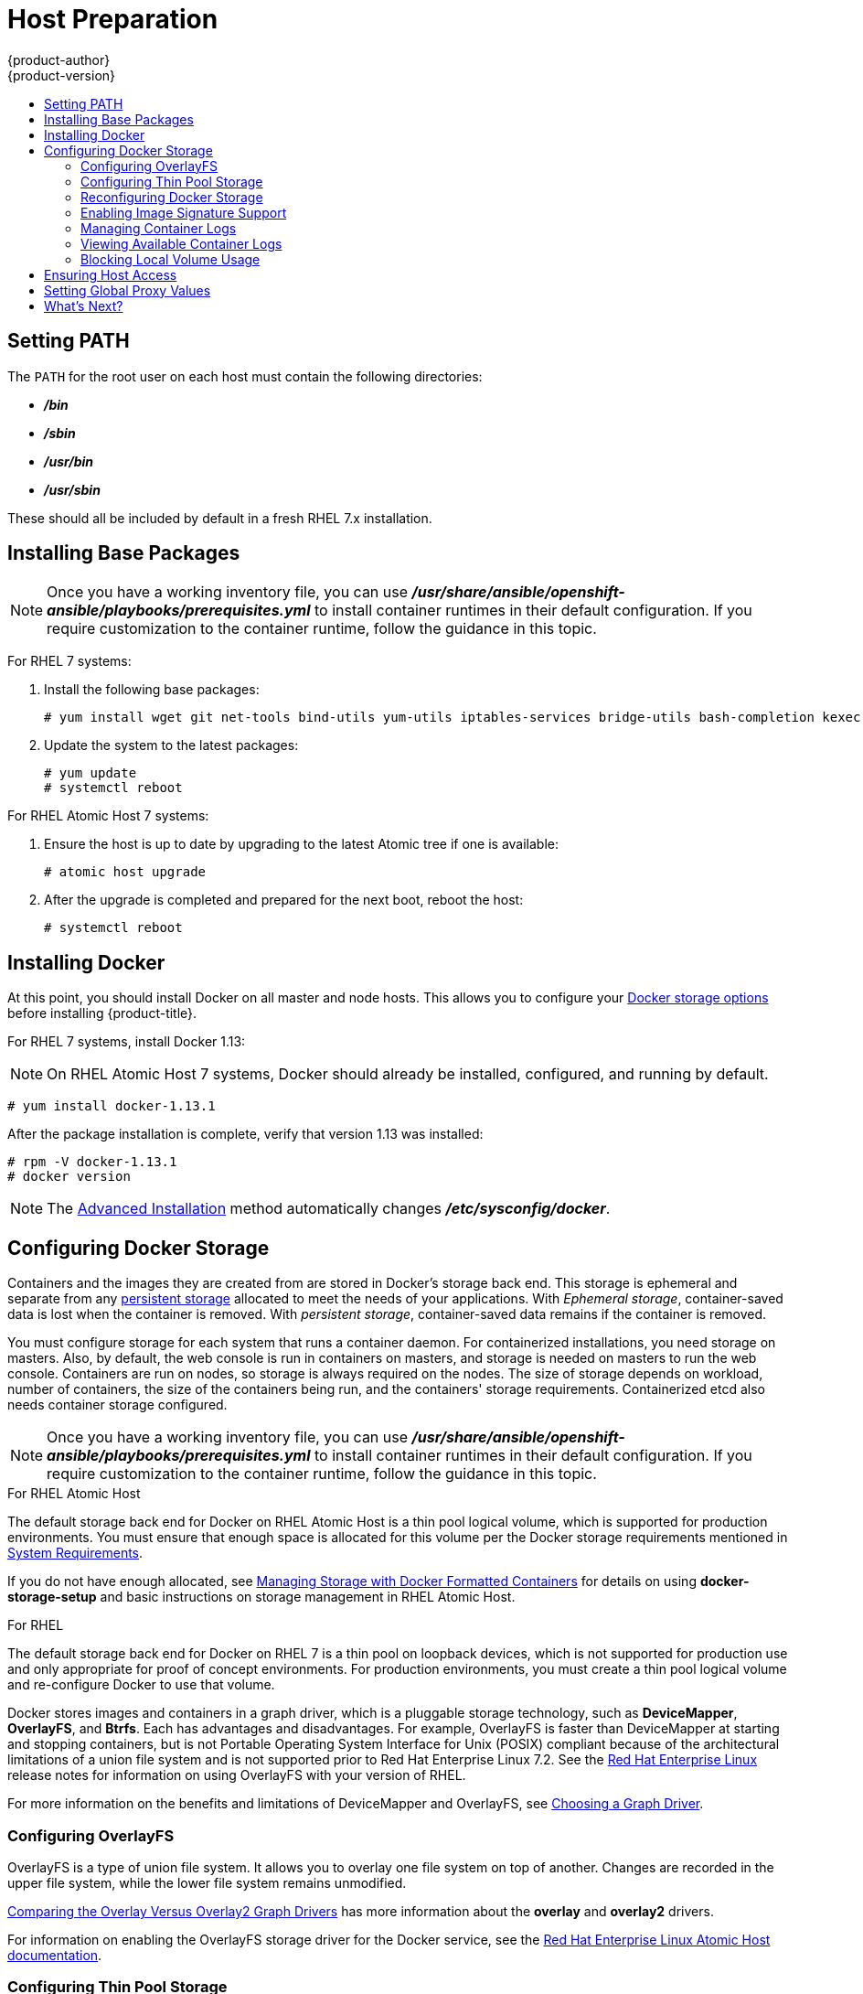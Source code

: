 [[install-config-install-host-preparation]]
= Host Preparation
{product-author}
{product-version}
:data-uri:
:icons:
:experimental:
:toc: macro
:toc-title:
:prewrap!:

toc::[]

[[setting-path]]
== Setting PATH

The `PATH` for the root user on each host must contain the following directories:

- *_/bin_*
- *_/sbin_*
- *_/usr/bin_*
- *_/usr/sbin_*

These should all be included by default in a fresh RHEL 7.x installation.

ifdef::openshift-enterprise[]

[[software-prerequisites]]
== Operating System Requirements

A base installation of 7.3, 7.4, or 7.5 (with the latest packages from the Extras
channel) or RHEL Atomic Host 7.4.2 or later is required for master and node
hosts. See the following documentation for the respective installation
instructions, if required:

- https://access.redhat.com/documentation/en-US/Red_Hat_Enterprise_Linux/7/html/Installation_Guide/index.html[Red Hat Enterprise Linux 7 Installation Guide]
- https://access.redhat.com/documentation/en/red-hat-enterprise-linux-atomic-host/version-7/installation-and-configuration-guide/[Red Hat Enterprise Linux Atomic Host 7 Installation and Configuration Guide]

[[host-registration]]
== Host Registration

Each host must be registered using Red Hat Subscription Manager (RHSM) and have
an active {product-title} subscription attached to access the required
packages.

. On each host, register with RHSM:
+
----
# subscription-manager register --username=<user_name> --password=<password>
----

. Pull the latest subscription data from RHSM:
+
----
# subscription-manager refresh
----

. List the available subscriptions:
+
----
# subscription-manager list --available --matches '*OpenShift*'
----

. In the output for the previous command, find the pool ID for an {product-title} subscription and attach it:
+
----
# subscription-manager attach --pool=<pool_id>
----

. Disable all yum repositories:
.. Disable all the enabled RHSM repositories:
+
----
# subscription-manager repos --disable="*"
----

.. List the remaining yum repositories and note their names under `repo id`, if any:
+
----
# yum repolist
----

.. Use `yum-config-manager` to disable the remaining yum repositories:
+
----
# yum-config-manager --disable <repo_id>
----
+
Alternatively, disable all repositories:
+
----
 yum-config-manager --disable \*
----
+
Note that this could take a few minutes if you have a large number of available repositories

. Enable only the repositories required by {product-title} 3.9:
+
----
# subscription-manager repos \
    --enable="rhel-7-server-rpms" \
    --enable="rhel-7-server-extras-rpms" \
    --enable="rhel-7-server-ose-3.9-rpms" \
    --enable="rhel-7-fast-datapath-rpms" \
    --enable="rhel-7-server-ansible-2.4-rpms"
----
+
[NOTE]
====
The addition of the *rhel-7-server-ansible-2.4-rpms* repository is a new
requirement as of {product-title} 3.9.
====
endif::[]

[[installing-base-packages]]
== Installing Base Packages

[NOTE]
====
Once you have a working inventory file, you can use
*_/usr/share/ansible/openshift-ansible/playbooks/prerequisites.yml_*  to install
container runtimes in their default configuration. If you require customization
to the container runtime, follow the guidance in this topic.
====

For RHEL 7 systems:

. Install the following base packages:
+
----
# yum install wget git net-tools bind-utils yum-utils iptables-services bridge-utils bash-completion kexec-tools sos psacct
----

. Update the system to the latest packages:
+
----
# yum update
# systemctl reboot
----

ifdef::openshift-enterprise[]
. If you plan to use the
xref:../../install_config/install/advanced_install.adoc#running-the-advanced-installation-rpm[RPM-based installer] to run an advanced installation, you can skip this step. However, if
you plan to use the
xref:../../install_config/install/advanced_install.adoc#running-the-advanced-installation-system-container[containerized installer]:

.. Install the *atomic* package:
+
----
# yum install atomic
----

.. Skip to xref:installing-docker[Installing Docker].

. Install the following package, which provides RPM-based {product-title}
installer utilities and pulls in other tools required by the
xref:../../install_config/install/quick_install.adoc#install-config-install-quick-install[quick]
and
xref:../../install_config/install/advanced_install.adoc#install-config-install-advanced-install[advanced installation] methods, such as Ansible and related configuration files:
+
----
# yum install atomic-openshift-utils
----
endif::[]

For RHEL Atomic Host 7 systems:

. Ensure the host is up to date by upgrading to the latest Atomic tree if one is
available:
+
----
# atomic host upgrade
----

. After the upgrade is completed and prepared for the next boot, reboot the
host:
+
----
# systemctl reboot
----

ifdef::openshift-origin[]
[[preparing-for-advanced-installations-origin]]

== Preparing for Advanced Installations

If you plan to use the
xref:../../install_config/install/advanced_install.adoc#running-the-advanced-installation-system-container[containerized installer] to run an advanced installation (currently a Technology Preview
feature):

. Install the *atomic* package:
+
----
# yum install atomic
----

. Skip to xref:installing-docker[Installing Docker].

If you plan to use the
xref:../../install_config/install/advanced_install.adoc#running-the-advanced-installation-rpm[RPM-based installer] to run an advanced installation:

. Install Ansible. For convenience, the following steps are provided if you want to use EPEL as a
package source for Ansible:

.. Install the EPEL repository:
+
----
# yum -y install \
    https://dl.fedoraproject.org/pub/epel/epel-release-latest-7.noarch.rpm
----

.. Disable the EPEL repository globally so that it is not accidentally used during
later steps of the installation:
+
----
# sed -i -e "s/^enabled=1/enabled=0/" /etc/yum.repos.d/epel.repo
----

.. Install the packages for Ansible:
+
----
# yum -y --enablerepo=epel install ansible pyOpenSSL
----

. Clone the *openshift/openshift-ansible* repository from GitHub, which provides
the required playbooks and configuration files:
+
----
# cd ~
# git clone https://github.com/openshift/openshift-ansible
# git checkout release-3.9
# cd openshift-ansible
----
+
[NOTE]
====
Be sure to use the release branch of the *openshift-ansible*
repository which corresponds to the desired {product-title} version
when running an advanced installation. Stay on the *master* branch
when targeting the version of {product-title} in development.
====
endif::[]

[[installing-docker]]
== Installing Docker

At this point, you should install Docker on all master and node hosts. This
allows you to configure your xref:configuring-docker-storage[Docker storage
options] before installing {product-title}.

For RHEL 7 systems, install Docker 1.13:

[NOTE]
====
On RHEL Atomic Host 7 systems, Docker should already be installed, configured,
and running by default.
====
----
# yum install docker-1.13.1
----

After the package installation is complete, verify that version 1.13 was
installed:

----
# rpm -V docker-1.13.1
# docker version
----

[NOTE]
====
The
xref:../../install_config/install/advanced_install.adoc#install-config-install-advanced-install[Advanced
Installation] method automatically changes *_/etc/sysconfig/docker_*.
====

[[configuring-docker-storage]]
== Configuring Docker Storage

Containers and the images they are created from are stored in Docker's storage
back end. This storage is ephemeral and separate from any
xref:../../install_config/persistent_storage/index.adoc#install-config-persistent-storage-index[persistent
storage] allocated to meet the needs of your applications. With _Ephemeral
storage_, container-saved data is lost when the container is removed. With
_persistent storage_, container-saved data remains if the container is removed.

You must configure storage for each system that runs a container daemon. For
containerized installations, you need storage on masters. Also, by default, the
web console is run in containers on masters, and storage is needed on masters to
run the web console. Containers are run on nodes, so storage is always required
on the nodes. The size of storage depends on workload, number of containers, the
size of the containers being run, and the containers' storage requirements.
Containerized etcd also needs container storage configured.

[NOTE]
====
Once you have a working inventory file, you can use
*_/usr/share/ansible/openshift-ansible/playbooks/prerequisites.yml_*  to install
container runtimes in their default configuration. If you require customization
to the container runtime, follow the guidance in this topic.
====

.For RHEL Atomic Host

The default storage back end for Docker on RHEL Atomic Host is a thin pool
logical volume, which is supported for production environments. You must ensure
that enough space is allocated for this volume per the Docker storage
requirements mentioned in
xref:../../install_config/install/prerequisites.adoc#system-requirements[System
Requirements].

If you do not have enough allocated, see
link:https://access.redhat.com/documentation/en-us/red_hat_enterprise_linux_atomic_host/7/html-single/managing_containers/#managing_storage_with_docker_formatted_containers[Managing
Storage with Docker Formatted Containers] for details on using
*docker-storage-setup* and basic instructions on storage management in RHEL
Atomic Host.

.For RHEL

The default storage back end for Docker on RHEL 7 is a thin pool on loopback
devices, which is not supported for production use and only appropriate for
proof of concept environments. For production environments, you must create a
thin pool logical volume and re-configure Docker to use that volume.

Docker stores images and containers in a graph driver, which is a pluggable storage technology, such as *DeviceMapper*,
*OverlayFS*, and *Btrfs*. Each has advantages and disadvantages. For example, OverlayFS is faster than DeviceMapper
at starting and stopping containers, but is not Portable Operating System Interface for Unix (POSIX) compliant
because of the architectural limitations of a union file system and is not supported prior to Red Hat Enterprise
Linux 7.2. See the link:https://access.redhat.com/documentation/en-us/red_hat_enterprise_linux/?version=7[Red Hat Enterprise Linux] release notes
for information on using OverlayFS with your version of RHEL.

For more information on the benefits and limitations of DeviceMapper and OverlayFS,
see xref:../../scaling_performance/optimizing_storage.adoc#choosing-a-graph-driver[Choosing a Graph Driver].


[[configuring-docker-overlayfs]]
=== Configuring OverlayFS

OverlayFS is a type of union file system. It allows you to overlay one file system on top of another.
Changes are recorded in the upper file system, while the lower file system remains unmodified.

xref:../../scaling_performance/optimizing_storage.adoc#comparing-overlay-graph-drivers[Comparing the Overlay Versus Overlay2 Graph Drivers]
has more information about the *overlay* and *overlay2* drivers.

For information on enabling the OverlayFS storage driver for the Docker service, see the
link:https://access.redhat.com/documentation/en-us/red_hat_enterprise_linux_atomic_host/7/html-single/managing_containers/#using_the_overlay_graph_driver[Red Hat
Enterprise Linux Atomic Host documentation].


[[configuring-docker-thin-pool]]
=== Configuring Thin Pool Storage

You can use the *docker-storage-setup* script included with Docker to create a
thin pool device and configure Docker's storage driver. This can be done after
installing Docker and should be done before creating images or containers. The
script reads configuration options from the
*_/etc/sysconfig/docker-storage-setup_* file and supports three options for
creating the logical volume:

- *Option A)* Use an additional block device.
- *Option B)* Use an existing, specified volume group.
- *Option C)* Use the remaining free space from the volume group where your root
file system is located.

Option A is the most robust option, however it requires adding an additional
block device to your host before configuring Docker storage. Options B and C
both require leaving free space available when provisioning your host. Option C
is known to cause issues with some applications, for example Red Hat Mobile
Application Platform (RHMAP).

. Create the *docker-pool* volume using one of the following three options:

** [[docker-storage-a]]*Option A)* Use an additional block device.
+
In *_/etc/sysconfig/docker-storage-setup_*, set *DEVS* to the path of the block
device you wish to use. Set *VG* to the volume group name you wish to create;
*docker-vg* is a reasonable choice. For example:
+
----
# cat <<EOF > /etc/sysconfig/docker-storage-setup
DEVS=/dev/vdc
VG=docker-vg
EOF
----
+
Then run *docker-storage-setup* and review the output to ensure the
*docker-pool* volume was created:
+
----
# docker-storage-setup                                                                                                                                                                                                                                [5/1868]
0
Checking that no-one is using this disk right now ...
OK

Disk /dev/vdc: 31207 cylinders, 16 heads, 63 sectors/track
sfdisk:  /dev/vdc: unrecognized partition table type

Old situation:
sfdisk: No partitions found

New situation:
Units: sectors of 512 bytes, counting from 0

   Device Boot    Start       End   #sectors  Id  System
/dev/vdc1          2048  31457279   31455232  8e  Linux LVM
/dev/vdc2             0         -          0   0  Empty
/dev/vdc3             0         -          0   0  Empty
/dev/vdc4             0         -          0   0  Empty
Warning: partition 1 does not start at a cylinder boundary
Warning: partition 1 does not end at a cylinder boundary
Warning: no primary partition is marked bootable (active)
This does not matter for LILO, but the DOS MBR will not boot this disk.
Successfully wrote the new partition table

Re-reading the partition table ...

If you created or changed a DOS partition, /dev/foo7, say, then use dd(1)
to zero the first 512 bytes:  dd if=/dev/zero of=/dev/foo7 bs=512 count=1
(See fdisk(8).)
  Physical volume "/dev/vdc1" successfully created
  Volume group "docker-vg" successfully created
  Rounding up size to full physical extent 16.00 MiB
  Logical volume "docker-poolmeta" created.
  Logical volume "docker-pool" created.
  WARNING: Converting logical volume docker-vg/docker-pool and docker-vg/docker-poolmeta to pool's data and metadata volumes.
  THIS WILL DESTROY CONTENT OF LOGICAL VOLUME (filesystem etc.)
  Converted docker-vg/docker-pool to thin pool.
  Logical volume "docker-pool" changed.
----

** [[docker-storage-b]]*Option B)* Use an existing, specified volume group.
+
In *_/etc/sysconfig/docker-storage-setup_*, set *VG* to the desired volume
group. For example:
+
----
# cat <<EOF > /etc/sysconfig/docker-storage-setup
VG=docker-vg
EOF
----
+
Then run *docker-storage-setup* and review the output to ensure the
*docker-pool* volume was created:
+
----
# docker-storage-setup
  Rounding up size to full physical extent 16.00 MiB
  Logical volume "docker-poolmeta" created.
  Logical volume "docker-pool" created.
  WARNING: Converting logical volume docker-vg/docker-pool and docker-vg/docker-poolmeta to pool's data and metadata volumes.
  THIS WILL DESTROY CONTENT OF LOGICAL VOLUME (filesystem etc.)
  Converted docker-vg/docker-pool to thin pool.
  Logical volume "docker-pool" changed.
----

** [[docker-storage-c]]*Option C)* Use the remaining free space from the volume
 group where your root file system is located.
+
Verify that the volume group where your root file system resides has the desired
free space, then run *docker-storage-setup* and review the output to ensure the
*docker-pool* volume was created:
+
----
# docker-storage-setup
  Rounding up size to full physical extent 32.00 MiB
  Logical volume "docker-poolmeta" created.
  Logical volume "docker-pool" created.
  WARNING: Converting logical volume rhel/docker-pool and rhel/docker-poolmeta to pool's data and metadata volumes.
  THIS WILL DESTROY CONTENT OF LOGICAL VOLUME (filesystem etc.)
  Converted rhel/docker-pool to thin pool.
  Logical volume "docker-pool" changed.
----

. Verify your configuration. You should have a *dm.thinpooldev* value in the
*_/etc/sysconfig/docker-storage_* file and a *docker-pool* logical volume:
+
----
# cat /etc/sysconfig/docker-storage
DOCKER_STORAGE_OPTIONS="--storage-driver devicemapper --storage-opt dm.fs=xfs --storage-opt dm.thinpooldev=/dev/mapper/rhel-docker--pool --storage-opt dm.use_deferred_removal=true --storage-opt dm.use_deferred_deletion=true "

# lvs
  LV          VG   Attr       LSize  Pool Origin Data%  Meta%  Move Log Cpy%Sync Convert
  docker-pool rhel twi-a-t---  9.29g             0.00   0.12
----
+
[IMPORTANT]
====
Before using Docker or {product-title}, verify that the *docker-pool* logical volume
is large enough to meet your needs. The *docker-pool* volume should be 60% of
the available volume group and will grow to fill the volume group via LVM
monitoring.
====

. If Docker has not yet been started on the host, enable and start the
service, then verify it is running:
+
----
# systemctl enable docker
# systemctl start docker
# systemctl is-active docker
----
+
If Docker is already running, re-initialize Docker:
+
[WARNING]
====
This will destroy any containers or images currently on the host.
====
+
----
# systemctl stop docker
# rm -rf /var/lib/docker/*
# systemctl restart docker
----
+
If there is any content in *_/var/lib/docker/_*, it must be deleted. Files
will be present if Docker has been used prior to the installation of {product-title}.

[[reconfiguring-docker-storage]]
=== Reconfiguring Docker Storage

Should you need to reconfigure Docker storage after having created the
*docker-pool*, you should first remove the *docker-pool* logical volume. If you
are using a dedicated volume group, you should also remove the volume group and
any associated physical volumes before reconfiguring *docker-storage-setup*
according to the instructions above.

See
link:https://access.redhat.com/documentation/en-US/Red_Hat_Enterprise_Linux/7/html/Logical_Volume_Manager_Administration/index.html[Logical
Volume Manager Administration] for more detailed information on LVM management.

[[enabling-image-signature-support]]
=== Enabling Image Signature Support

{product-title} is capable of cryptographically verifying images are from
trusted sources. The
xref:../../security/deployment.adoc#security-deployment-from-where-images-deployed[Container Security Guide] provides a high-level description of how image signing works.

You can configure image signature verification using the `atomic` command line
interface (CLI), version 1.12.5 or greater.
ifdef::openshift-enterprise[]
The `atomic` CLI is pre-installed on RHEL Atomic Host systems.

[NOTE]
====
For more on the `atomic` CLI, see the
link:https://access.redhat.com/documentation/en-us/red_hat_enterprise_linux_atomic_host/7/html/cli_reference/prerequisites[Atomic CLI documentation].
====
endif::[]

Install the *atomic* package if it is not installed on the host system:

----
$ yum install atomic
----

The **atomic trust** sub-command manages trust configuration. The default
configuration is to whitelist all registries. This means no signature
verification is configured.

----
$ atomic trust show
* (default)                         accept
----

A reasonable configuration might be to whitelist a particular registry or
namespace, blacklist (reject) untrusted registries, and require signature
verification on a vendor registry. The following set of commands performs this
example configuration:

.Example Atomic Trust Configuration
----
$ atomic trust add --type insecureAcceptAnything 172.30.1.1:5000

$ atomic trust add --sigstoretype atomic \
  --pubkeys pub@example.com \
  172.30.1.1:5000/production

$ atomic trust add --sigstoretype atomic \
  --pubkeys /etc/pki/example.com.pub \
  172.30.1.1:5000/production

$ atomic trust add --sigstoretype web \
  --sigstore https://access.redhat.com/webassets/docker/content/sigstore \
  --pubkeys /etc/pki/rpm-gpg/RPM-GPG-KEY-redhat-release \
  registry.access.redhat.com

# atomic trust show
* (default)                         accept
172.30.1.1:5000                     accept
172.30.1.1:5000/production          signed security@example.com
registry.access.redhat.com          signed security@redhat.com,security@redhat.com
----

When all the signed sources are verified, nodes may be further hardened with a
global `reject` default:

----
$ atomic trust default reject

$ atomic trust show
* (default)                         reject
172.30.1.1:5000                     accept
172.30.1.1:5000/production          signed security@example.com
registry.access.redhat.com          signed security@redhat.com,security@redhat.com
----

Use the `atomic` man page `man atomic-trust` for additional examples.

The following files and directories comprise the trust configuration of a host:

- *_/etc/containers/registries.d/*_*
- *_/etc/containers/policy.json_*

The trust configuration may be managed directly on each node or the generated
files managed on a separate host and distributed to the appropriate nodes using
Ansible, for example. See the
link:https://access.redhat.com/articles/2750891#automating-cluster-configuration[Container
Image Signing Integration Guide] for an example of automating file distribution
with Ansible.

[[managing-docker-container-logs]]
=== Managing Container Logs

Sometimes a container's log file (the
*_/var/lib/docker/containers/<hash>/<hash>-json.log_* file on the node where the
container is running) can increase to a problematic size. You can manage this by
configuring Docker's `json-file` logging driver to restrict the size and number
of log files.

[options="header"]
|===

|Option |Purpose

|`--log-opt max-size`
|Sets the size at which a new log file is created.

|`--log-opt max-file`
|Sets the maximum number of log files to be kept per host.
|===

For example, to set the maximum file size to 1MB and always keep the last three
log files, edit the *_/etc/sysconfig/docker_* file to configure `max-size=1M`
and `max-file=3`:

----
OPTIONS='--insecure-registry=172.30.0.0/16 --selinux-enabled --log-opt max-size=1M --log-opt max-file=3'
----

Next, restart the Docker service:
----
# systemctl restart docker
----

[[viewing-available-container-logs]]
=== Viewing Available Container Logs

Container logs are stored in the *_/var/lib/docker/containers/<hash>/_*
directory on the node where the container is running. For example:
----
# ls -lh /var/lib/docker/containers/f088349cceac173305d3e2c2e4790051799efe363842fdab5732f51f5b001fd8/
total 2.6M
-rw-r--r--. 1 root root 5.6K Nov 24 00:12 config.json
-rw-r--r--. 1 root root 649K Nov 24 00:15 f088349cceac173305d3e2c2e4790051799efe363842fdab5732f51f5b001fd8-json.log
-rw-r--r--. 1 root root 977K Nov 24 00:15 f088349cceac173305d3e2c2e4790051799efe363842fdab5732f51f5b001fd8-json.log.1
-rw-r--r--. 1 root root 977K Nov 24 00:15 f088349cceac173305d3e2c2e4790051799efe363842fdab5732f51f5b001fd8-json.log.2
-rw-r--r--. 1 root root 1.3K Nov 24 00:12 hostconfig.json
drwx------. 2 root root    6 Nov 24 00:12 secrets
----

See Docker's documentation for additional information on how to
link:https://docs.docker.com/engine/admin/logging/overview/#/options[configure logging drivers].

[[blocking-local-volume-usage]]
=== Blocking Local Volume Usage

When a volume is provisioned using the `VOLUME` instruction in a *_Dockerfile_*
or using the `docker run -v <volumename>` command, a host's storage space is
used. Using this storage can lead to an unexpected out of space issue and could
bring down the host.

In {product-title}, users trying to run their own images risk filling the entire
storage space on a node host. One solution to this issue is to prevent users
from running images with volumes. This way, the only storage a user has access
to can be limited, and the cluster administrator can assign storage quota.

Using *docker-novolume-plugin* solves this issue by disallowing starting a
container with local volumes defined. In particular, the plug-in blocks `docker run`
commands that contain:

- The `--volumes-from` option
- Images that have `VOLUME`(s) defined
- References to existing volumes that were provisioned with the `docker volume`
command

The plug-in does not block references to bind mounts.

To enable *docker-novolume-plugin*, perform the following steps on each node
host:

. Install the *docker-novolume-plugin* package:
+
----
$ yum install docker-novolume-plugin
----

. Enable and start the *docker-novolume-plugin* service:
+
----
$ systemctl enable docker-novolume-plugin
$ systemctl start docker-novolume-plugin
----

. Edit the *_/etc/sysconfig/docker_* file and append the following to the
`OPTIONS` list:
+
----
--authorization-plugin=docker-novolume-plugin
----

. Restart the *docker* service:
+
----
$ systemctl restart docker
----

After you enable this plug-in, containers with local volumes defined fail to
start and show the following error message:

----
runContainer: API error (500): authorization denied by plugin
docker-novolume-plugin: volumes are not allowed
----

[[ensuring-host-access]]

== Ensuring Host Access

ifdef::openshift-origin[]
The xref:advanced_install.adoc#install-config-install-advanced-install[advanced installation] method requires
endif::[]
ifdef::openshift-enterprise[]
The xref:quick_install.adoc#install-config-install-quick-install[quick] and xref:advanced_install.adoc#install-config-install-advanced-install[advanced
installation] methods require
endif::[]
a user that has access to all hosts. If you want to run the installer as a
non-root user, passwordless *sudo* rights must be configured on each destination
host.

For example, you can generate an SSH key on the host where you will invoke the
installation process:

----
# ssh-keygen
----

Do *not* use a password.

An easy way to distribute your SSH keys is by using a `bash` loop:

----
# for host in master.example.com \
    node1.example.com \
    node2.example.com; \
    do ssh-copy-id -i ~/.ssh/id_rsa.pub $host; \
    done
----

Modify the host names in the above command according to your configuration.


[[setting-global-proxy]]
== Setting Global Proxy Values

The {product-title} installer uses the proxy settings
in the *_/etc/environment _* file.

Ensure the following domain suffixes and IP addresses are in the *_/etc/environment_* file in the `no_proxy` parameter:

* Master and node host names (domain suffix).
* Other internal host names (domain suffix).
* Etcd IP addresses (must be IP addresses and not host names, as *etcd* access is done by IP address).
* Docker registry IP address.
* Kubernetes IP address, by default 172.30.0.1. Must be the value set in the
xref:../../install_config/install/advanced_install.adoc#advanced-install-networking-variables-table[`openshift_portal_net`] parameter in the
Ansible inventory file, by default *_/etc/ansible/hosts_*.
* Kubernetes internal domain suffix: `cluster.local`.
* Kubernetes internal domain suffix: `.svc`.

The following example assumes `http_proxy` and `https_proxy` values are set:

----
no_proxy=.internal.example.com,10.0.0.1,10.0.0.2,10.0.0.3,.cluster.local,.svc,localhost,127.0.0.1,172.30.0.1
----

[NOTE]
====
Because `noproxy` does not support CIDR, you can use domain suffixes.
====

[[host-prep-whats-next]]
== What's Next?

ifdef::openshift-enterprise[]
If you are interested in installing {product-title} using the containerized method
(optional for RHEL but required for RHEL Atomic Host), see
xref:../../install_config/install/rpm_vs_containerized.adoc#install-config-install-rpm-vs-containerized[Installing on
Containerized Hosts]
to prepare your hosts.

When you are ready to proceed, you can install {product-title} using the
xref:quick_install.adoc#install-config-install-quick-install[quick installation] or
xref:advanced_install.adoc#install-config-install-advanced-install[advanced installation] method.

[IMPORTANT]
====
As of {product-title} 3.9, the quick installation method is deprecated. In a
future release, it will be removed completely. In addition, using the quick
installer to upgrade from version 3.7 to 3.9 is not supported.
====
endif::[]

ifdef::openshift-origin[]
If you are interested in installing {product-title} using the containerized method
(optional for Fedora, CentOS, or RHEL but required for RHEL Atomic Host), see
xref:../../install_config/install/rpm_vs_containerized.adoc#install-config-install-rpm-vs-containerized[Installing on
Containerized Hosts]
to prepare your hosts.

If you came here from xref:../../getting_started/administrators.adoc#getting-started-administrators[Getting
Started for Administrators], you can now continue there by choosing an
xref:../../getting_started/administrators.adoc#installation-methods[installation
method]. Alternatively, you can install {product-title} using the
xref:advanced_install.adoc#install-config-install-advanced-install[advanced installation] method.
endif::[]

If you are installing a stand-alone registry, continue with
xref:../../install_config/install/stand_alone_registry.adoc#registry-installation-methods[Installing a Stand-alone Registry].
